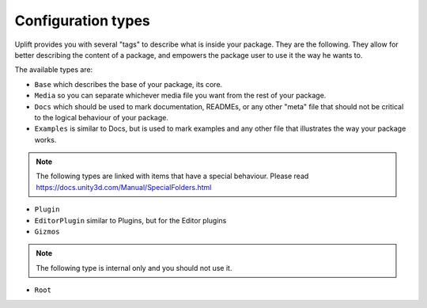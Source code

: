 .. _configuration_type:

Configuration types
===================

Uplift provides you with several "tags" to describe what is inside your package. They are the
following. They allow for better describing the content of a package, and empowers the package user
to use it the way he wants to.

The available types are:

* ``Base`` which describes the base of your package, its core.
* ``Media`` so you can separate whichever media file you want from the rest of your package.
* ``Docs`` which should be used to mark documentation, READMEs, or any other "meta" file that should not be critical to the logical behaviour of your package.
* ``Examples`` is similar to Docs, but is used to mark examples and any other file that illustrates the way your package works.

.. note:: The following types are linked with items that have a special behaviour. Please read https://docs.unity3d.com/Manual/SpecialFolders.html

* ``Plugin``
* ``EditorPlugin`` similar to Plugins, but for the Editor plugins
* ``Gizmos``

.. note:: The following type is internal only and you should not use it.

* ``Root``